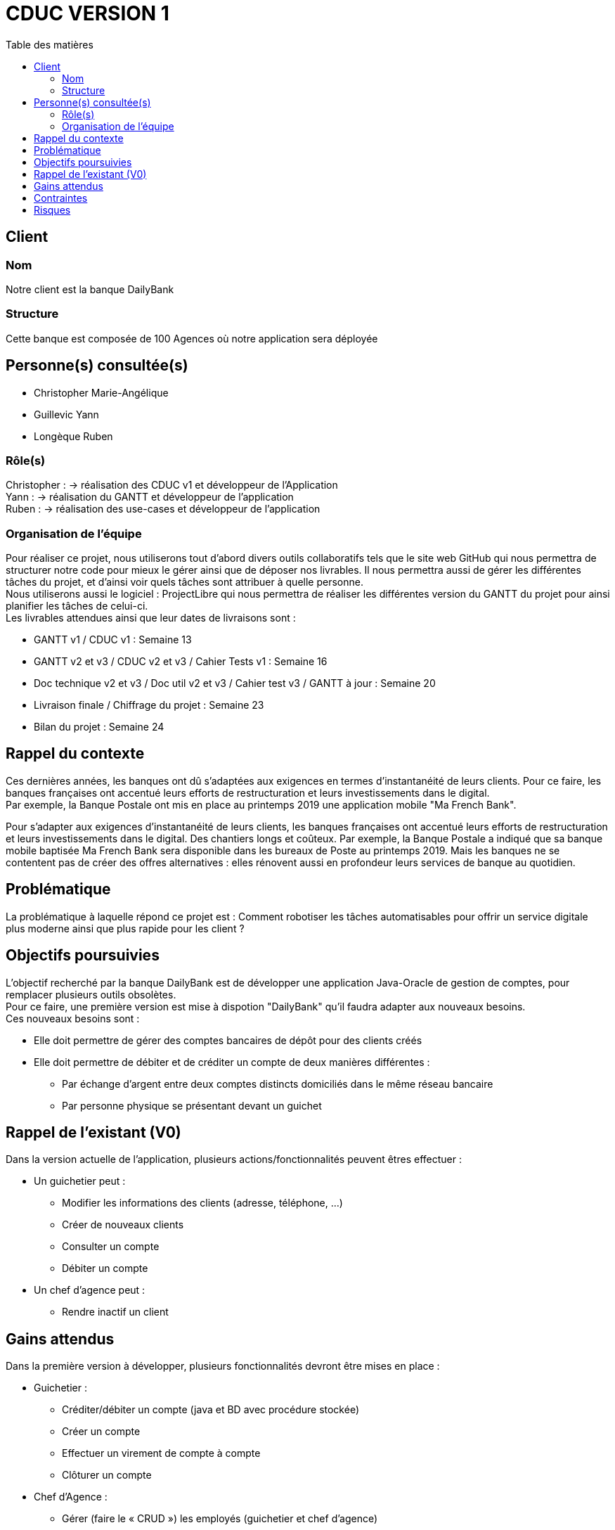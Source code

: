 # CDUC VERSION 1
:toc: left
:toc-title: Table des matières

## Client 

### Nom
Notre client est la banque DailyBank

### Structure
Cette banque est composée de 100 Agences où notre application sera déployée 

## Personne(s) consultée(s)
* Christopher Marie-Angélique
* Guillevic Yann 
* Longèque Ruben

### Rôle(s)

Christopher : -> réalisation des CDUC v1 et développeur de l'Application +
Yann : -> réalisation du GANTT et développeur de l'application +
Ruben : -> réalisation des use-cases et développeur de l'application

### Organisation de l'équipe 

Pour réaliser ce projet, nous utiliserons tout d'abord divers outils collaboratifs tels que le site web GitHub qui nous permettra de structurer notre code pour mieux le gérer ainsi que de déposer nos livrables. Il nous permettra aussi de gérer les différentes tâches du projet, et d'ainsi voir quels tâches sont attribuer à quelle personne. +
Nous utiliserons aussi le logiciel : ProjectLibre qui nous permettra de réaliser les différentes version du GANTT du projet pour ainsi planifier les tâches de celui-ci. +
Les livrables attendues ainsi que leur dates de livraisons sont : 

* GANTT v1 / CDUC v1 : Semaine 13
* GANTT v2 et v3 / CDUC v2 et v3 / Cahier Tests v1 : Semaine 16
* Doc technique v2 et v3 / Doc util v2 et v3 / Cahier test v3 / GANTT à jour : Semaine 20
* Livraison finale / Chiffrage du projet : Semaine 23
* Bilan du projet : Semaine 24 


## Rappel du contexte
Ces dernières années, les banques ont dû s'adaptées aux exigences en termes d'instantanéité de leurs clients. Pour ce faire, les banques françaises ont accentué leurs efforts de restructuration et leurs investissements dans le digital. +
Par exemple, la Banque Postale ont mis en place au printemps 2019 une application mobile "Ma French Bank". +


Pour s’adapter aux exigences d’instantanéité de leurs clients, les banques françaises ont accentué leurs efforts de restructuration et leurs investissements dans le digital. Des chantiers longs et coûteux. Par exemple, la Banque Postale a indiqué que sa banque mobile baptisée Ma French Bank sera disponible dans les bureaux de Poste au printemps 2019. Mais les banques ne se contentent pas de créer des offres alternatives : elles rénovent aussi en profondeur leurs services de banque au quotidien.

## Problématique 
La problématique à laquelle répond ce projet est : Comment robotiser les tâches automatisables pour offrir un service digitale plus moderne ainsi que plus rapide pour les client ? 


## Objectifs poursuivies 
L'objectif recherché par la banque DailyBank est de développer une application Java-Oracle de gestion de comptes, pour remplacer plusieurs outils obsolètes. +
Pour ce faire, une première version est mise à dispotion "DailyBank" qu'il faudra adapter aux nouveaux besoins. +
Ces nouveaux besoins sont :

* Elle doit permettre de gérer des comptes bancaires de dépôt pour des clients créés 
* Elle doit permettre de débiter et de créditer un compte de deux manières différentes : 
** Par échange d'argent  entre deux comptes distincts domiciliés dans le même réseau bancaire
** Par personne physique se présentant devant un guichet


## Rappel de l'existant (V0)
Dans la version actuelle de l'application, plusieurs actions/fonctionnalités peuvent êtres effectuer :

* Un guichetier peut :
** Modifier les informations des clients (adresse, téléphone, …)
** Créer de nouveaux clients
** Consulter un compte
** Débiter un compte

* Un chef d'agence peut :
** Rendre inactif un client

## Gains attendus 
Dans la première version à développer, plusieurs fonctionnalités devront être mises en place : 

* Guichetier : 
** Créditer/débiter un compte (java et BD avec procédure stockée)

** Créer un compte

** Effectuer un virement de compte à compte

** Clôturer un compte
* Chef d'Agence :
** Gérer (faire le « CRUD ») les employés (guichetier et chef d’agence)


## Contraintes
La première version de l'application bancaire est développer avec une IHM grâce au langage de programmation JavaFX, que nous devrons donc réutilisé pour les prochaines versions. +
Ensuite, plusieurs contraintes nous sont donner :

* Le projet doit être réalisé par 3 à 4 étudiants qui réaliserons au moins 1 fonctionnalités de l'application chacun
* Les codes sources et les différentes documentations doivent être déposer sur Github
* Les différentes versions des CDUC doivent être rédigez en asciidoc
* Les étudiants doivent ordonnancer les tâches du projet en les formalisant via des issues et les classées en fonction de l'avancée de ces tâches
* Un GANTT doit être réalisés et déposer en PDF sur discord
* des Use-cases doivent être mises en place pour permettre de distinguer les différentes actions réalisable dans l'application 

## Risques 
Le principale risque qui peut être relevé lors de ce projet et une mauvaise gestion du temps. En effet, nous devons respecter la deadline posez par notre client.

